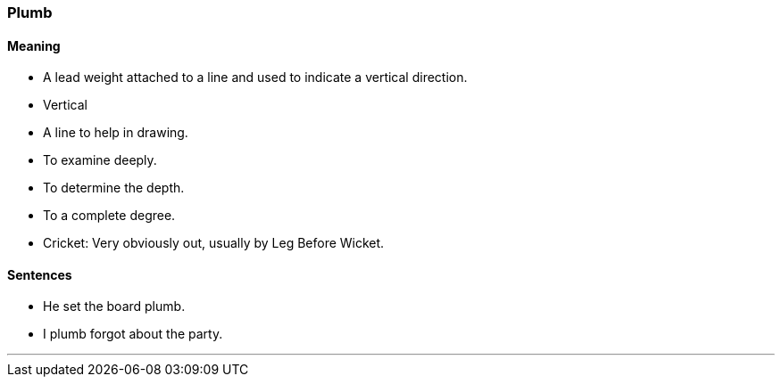 === Plumb

==== Meaning

* A lead weight attached to a line and used to indicate a vertical direction.
* Vertical
* A line to help in drawing.
* To examine deeply.
* To determine the depth.
* To a complete degree.
* Cricket: Very obviously out, usually by Leg Before Wicket.

==== Sentences

* He set the board [.underline]#plumb#.
* I [.underline]#plumb# forgot about the party.

'''
